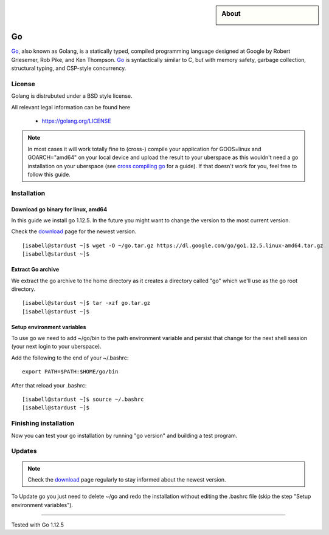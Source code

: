 .. highlight:: console

.. author:: Raphael Höser <raphael@hoeser.info

.. categorize your guide! refer to the manual for the current list of tags: https://manual.uberspace.de/tags
.. tag:: lang-go

.. sidebar:: About

  .. image:: _static/images/go.svg
      :align: center

###
Go
###

.. tag_list::

Go_, also known as Golang, is a statically typed, compiled programming language designed at Google by Robert Griesemer, Rob Pike, and Ken Thompson. Go_ is syntactically similar to C, but with memory safety, garbage collection, structural typing, and CSP-style concurrency.

License
=======

Golang is distrubuted under a BSD style license.

All relevant legal information can be found here

  * https://golang.org/LICENSE

.. note:: In most cases it will work totally fine to (cross-) compile your application for GOOS=linux and GOARCH="amd64" on your local device and upload the result to your uberspace as this wouldn't need a go installation on your uberspace (see `cross compiling go`_ for a guide). If that doesn't work for you, feel free to follow this guide.

Installation
============

Download go binary for linux, amd64
-----------------------------------

In this guide we install go 1.12.5. In the future you might want to change the version to the most current version.

Check the download_ page for the newest version.

::

 [isabell@stardust ~]$ wget -O ~/go.tar.gz https://dl.google.com/go/go1.12.5.linux-amd64.tar.gz
 [isabell@stardust ~]$

Extract Go archive
------------------

We extract the go archive to the home directory as it creates a directory called "go" which we'll use as the go root directory.

::

 [isabell@stardust ~]$ tar -xzf go.tar.gz
 [isabell@stardust ~]$

Setup environment variables
---------------------------

To use go we need to add ~/go/bin to the path environment variable and persist that change for the next shell session (your next login to your uberspace).

Add the following to the end of your ~/.bashrc:

::

 export PATH=$PATH:$HOME/go/bin

After that reload your .bashrc:

::

 [isabell@stardust ~]$ source ~/.bashrc
 [isabell@stardust ~]$

Finishing installation
======================

Now you can test your go installation by running "go version" and building a test program.

Updates
=======

.. note:: Check the download_ page regularly to stay informed about the newest version.

.. _Go: https://golang.org/
.. _download: https://golang.org/dl/
.. _`cross compiling go`: https://golangcookbook.com/chapters/running/cross-compiling/

To Update go you just need to delete ~/go and redo the installation without editing the .bashrc file (skip the step "Setup environment variables").

----

Tested with Go 1.12.5

.. author_list::
